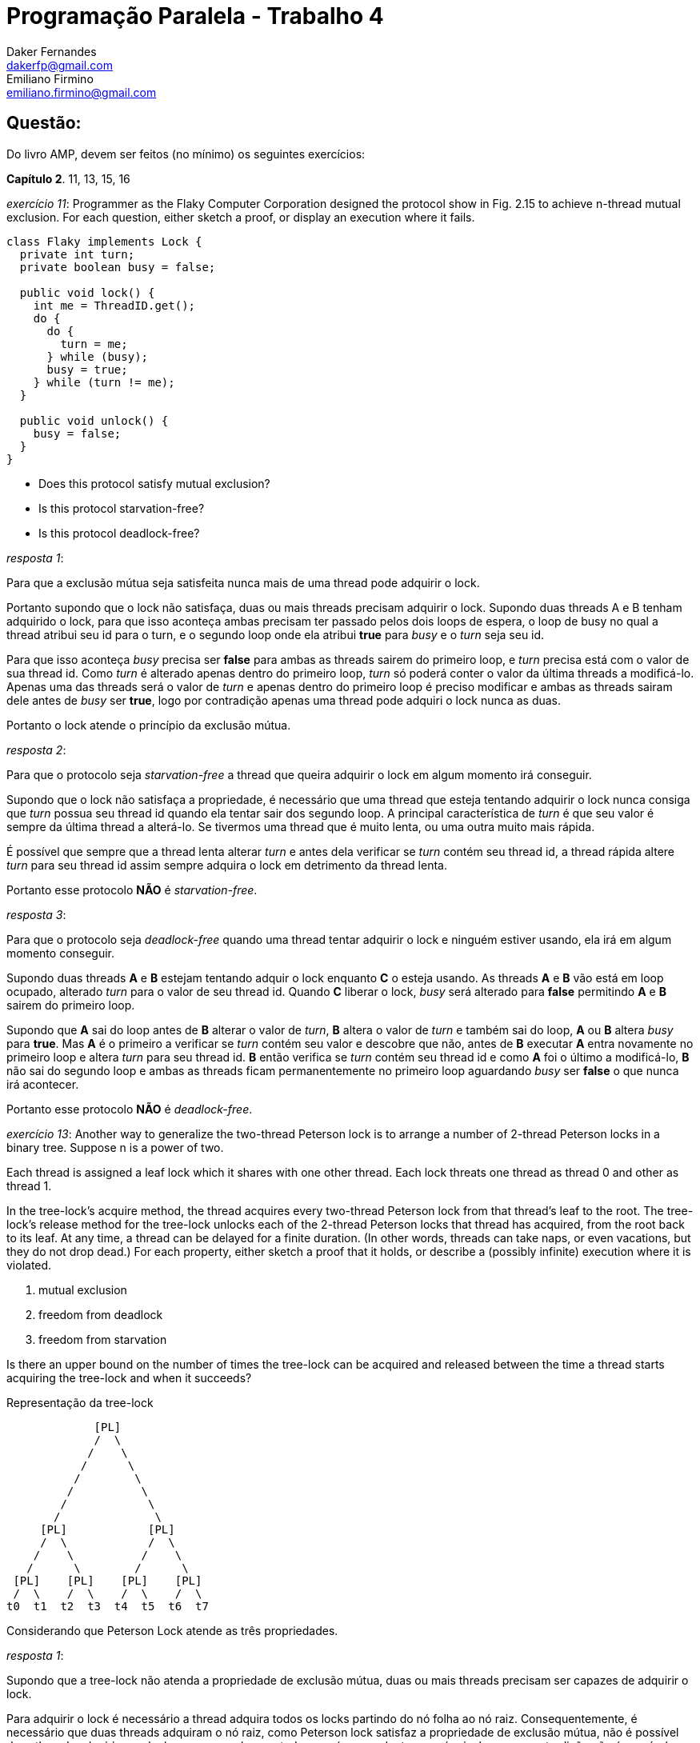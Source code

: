 ﻿Programação Paralela - Trabalho 4
=================================
Daker Fernandes <dakerfp@gmail.com>; Emiliano Firmino <emiliano.firmino@gmail.com>

Questão:
--------
Do livro AMP, devem ser feitos (no mínimo) os seguintes exercícios:

*Capítulo 2*. 11, 13, 15, 16

__exercício 11__: Programmer as the Flaky Computer Corporation designed the
protocol show in Fig. 2.15 to achieve n-thread mutual exclusion. For each
question, either sketch a proof, or display an execution where it fails.

[source java]
-----------------------------------------------------
class Flaky implements Lock {
  private int turn;
  private boolean busy = false;

  public void lock() {
    int me = ThreadID.get();
    do {
      do {
        turn = me;
      } while (busy);
      busy = true;
    } while (turn != me);
  }

  public void unlock() {
    busy = false;
  }
}
-----------------------------------------------------

* Does this protocol satisfy mutual exclusion?
* Is this protocol starvation-free?
* Is this protocol deadlock-free?

__resposta 1__:

Para que a exclusão mútua seja satisfeita nunca mais de uma thread pode
adquirir o lock.

Portanto supondo que o lock não satisfaça, duas ou mais threads precisam
adquirir o lock.  Supondo duas threads A e B tenham adquirido o lock, para que
isso aconteça ambas precisam ter passado pelos dois loops de espera, o loop de
busy no qual a thread atribui seu id para o turn, e o segundo loop onde ela
atribui *true* para __busy__ e o __turn__ seja seu id.

Para que isso aconteça __busy__ precisa ser *false* para ambas as threads
sairem do primeiro loop, e __turn__ precisa está com o valor de sua thread id.
Como __turn__ é alterado apenas dentro do primeiro loop, __turn__ só poderá
conter o valor da última threads a modificá-lo. Apenas uma das threads será o
valor de __turn__ e apenas dentro do primeiro loop é preciso modificar e ambas
as threads sairam dele antes de __busy__ ser *true*, logo por contradição
apenas uma thread pode adquiri o lock nunca as duas.

Portanto o lock atende o princípio da exclusão mútua.

__resposta 2__:

Para que o protocolo seja __starvation-free__ a thread que queira adquirir o lock
em algum momento irá conseguir.

Supondo que o lock não satisfaça a propriedade, é necessário que uma thread que
esteja tentando adquirir o lock nunca consiga que __turn__ possua seu thread id
quando ela tentar sair dos segundo loop. A principal característica de __turn__
é que seu valor é sempre da última thread a alterá-lo. Se tivermos uma thread
que é muito lenta, ou uma outra muito mais rápida.

É possível que sempre que a thread lenta alterar __turn__ e antes dela
verificar se __turn__ contém seu thread id, a thread rápida altere __turn__
para seu thread id assim sempre adquira o lock em detrimento da thread lenta.

Portanto esse protocolo *NÃO* é __starvation-free__.

__resposta 3__:

Para que o protocolo seja __deadlock-free__ quando uma thread tentar adquirir o
lock e ninguém estiver usando, ela irá em algum momento conseguir.

Supondo duas threads *A* e *B* estejam tentando adquir o lock enquanto *C* o
esteja usando. As threads *A* e *B* vão está em loop ocupado, alterado __turn__
para o valor de seu thread id. Quando *C* liberar o lock, __busy__ será
alterado para *false* permitindo *A* e *B* sairem do primeiro loop.

Supondo que *A* sai do loop antes de *B* alterar o valor de __turn__, *B*
altera o valor de __turn__ e também sai do loop, *A* ou *B* altera __busy__
para *true*. Mas *A* é o primeiro a verificar se __turn__ contém seu valor e
descobre que não, antes de *B* executar *A* entra novamente no primeiro loop e
altera __turn__ para seu thread id. *B* então verifica se __turn__ contém seu
thread id e como *A* foi o último a modificá-lo, *B* não sai do segundo loop e
ambas as threads ficam permanentemente no primeiro loop aguardando __busy__ ser
*false* o que nunca irá acontecer.

Portanto esse protocolo *NÃO* é __deadlock-free__.

__exercício 13__: Another way to generalize the two-thread Peterson lock is to
arrange a number of 2-thread Peterson locks in a binary tree. Suppose n is a
power of two.

Each thread is assigned a leaf lock which it shares with one other thread. Each
lock threats one thread as thread 0 and other as thread 1.

In the tree-lock's acquire method, the thread acquires every two-thread
Peterson lock from that thread's leaf to the root. The tree-lock's release
method for the tree-lock unlocks each of the 2-thread Peterson locks that
thread has acquired, from the root back to its leaf. At any time, a thread can
be delayed for a finite duration. (In other words, threads can take naps, or
even vacations, but they do not drop dead.) For each property, either sketch a
proof that it holds, or describe a (possibly infinite) execution where it is
violated.

1. mutual exclusion
2. freedom from deadlock
3. freedom from starvation

Is there an upper bound on the number of times the tree-lock can be acquired
and released between the time a thread starts acquiring the tree-lock and when
it succeeds?

.Representação da tree-lock
-------------------------------
             [PL]
             /  \
            /    \
           /      \
          /        \
         /          \
        /            \
       /              \
     [PL]            [PL]
     /  \            /  \
    /    \          /    \
   /      \        /      \
 [PL]    [PL]    [PL]    [PL]
 /  \    /  \    /  \    /  \
t0  t1  t2  t3  t4  t5  t6  t7
-------------------------------

Considerando que Peterson Lock atende as três propriedades.

__resposta 1__:

Supondo que a tree-lock não atenda a propriedade de exclusão mútua, duas
ou mais threads precisam ser capazes de adquirir o lock.

Para adquirir o lock é necessário a thread adquira todos os locks partindo do
nó folha ao nó raiz. Consequentemente, é necessário que duas threads adquiram
o nó raiz, como Peterson lock satisfaz a propriedade de exclusão mútua, não
é possível duas threads adquirirem o lock, o mesmo vale para todas os nós
precedentes ao nó raiz, logo por contradição não é possível duas threads
adquirirem o lock.

Portanto a tree-lock atende o princípio da exclusão mútua.

__resposta 2__:

Supondo que a tree-lock não atenda a propriedade de __deadlock-free__. É
necessário que exista uma condição onde threads estejam tentando adquirir o
lock e nunca consigam.

Para que isso aconteça, um dos nós da árvore precisa violar a propriedade, como
todos os nós são Peterson Lock e este atende a propriedade. Logo por
contradição árvore atende a propriedade de __deadlock-free__.

__resposta 3__:

Supondo que a tree-lock não atenda a propriedade de __starvation-free__. É necessário
que assim como na questão anterior um dos nós da árvore viole a proprieade, como
todos os nós atende a propriedade. Logo por contradição a árvore atende a
propriedade de __starvation-free__.

__resposta 4__:

Supondo que árvore é sempre balanceada, o número de nós folhas é metade do
número de threads do sistema, e a altura da árvore log2 do número de folhas.

O pior caso para a espera e adquirir o lock é a soma do pior caso em cada
um dos nós da árvore das folhas até a raiz. Como no Peterson Lock, a espera
em adquirir o lock é de no máximo um turno. Podemos inferir que o pior
caso para adquirir a árvore como um todo é igual a altura da árvore.

.Tempo máximo de espera para adquirir o lock
---------------------------------------
MaxWait = ceil( log2( count(thread) ) )
---------------------------------------

__exercício 15__: In practice, almost all lock acquisitions are uncontended, so
the most practical measure of a lock's performance is the number of steps
needed for a thread to acquire a lock when no other thread is concurrently
trying to acquire the lock.

Scientist at Cataloupe-Melon University have divised the following "wrapper"
for an arbitrary lock, shown in Fig. 2.16. They claim that if the base Lock
class provides mutual exclusion and is starvation-free, so does the FastPath
lock, but it can be acquired in a constant number of steps in the absance of
contention. Sketch an argument why they are right, or give a counterexample.

[source java]
-----------------------------------------------------
class FastPath implements Lock {
  private static ThreadLocal<Integer> myIndex;
  private Lock lock;
  private int x, y = -1;

  public void lock() {
    int i = myIndex.get();
    x = i;                  // I'm here
    while (y != -1) {}      // is the lock free?
    y = i;                  // me again?
    if (x != i)             // Am I still here?
      lock.lock();          // slow path
  }

  public void unlock() {
    y = -1;
    lock.unlock();
  }
}
-----------------------------------------------------

__exercício 16__: Suppose n threads call visit() method of the Bouncer class shown in
Fig. 2.17. Prove that--

[source java]
-----------------------------------------------------
class Bouncer {
  public static int DOWN  = 0;
  public static int RIGHT = 1;
  public static int STOP  = 2;

  private boolean goRight = false;
  private ThreadLocal<Integer> myIndex; // initialize myIndex
  private int last = -1;

  int visit() {
    int i = myIndex.get();
    last = i;
    if (goRight)
      return RIGHT;
    goRight = true;
    if (last == i)
      return STOP;
    else
      return DOWN;
  }
}
-----------------------------------------------------

* At most one thread gets the value STOP

Uma thread retornará STOP sse last == i na comparação da linha 14.
Quando a primeira thread chega a linha 15 as seguintes condições podem ocorrer a uma outra thread qualquer:

1 - ela está antes ou na linha 12
2 - já passou da linha 12

No caso 1, essa outra thread retornará RIGHT devido a alteração da atual thread feita na linha 13.
No caso 2, a outra thread não poderá retornar STOP porquê last já é diferente de seu índice, caso contrário
a thread atual falharia no check last == 1.

Logo apenas uma thread pode retornar STOP.

* At most n - 1 threads get the value DOWN
* At most n - 1 threads get the value RIGHT

Para retornar RIGHT é necessário que goRight seja igual a true.
Pelo código vemos que write(goRight = true) só acontece sse goRight for falso,
que é seu estado inicial. Então para retornar RIGHT ao menos uma thread deve
retornar algum outro valor logo após fazer write(goRight = true).
Logo, no máximo n - 1 threads retornarão RIGHT.

Note that the last two proofs are not symmetric.
